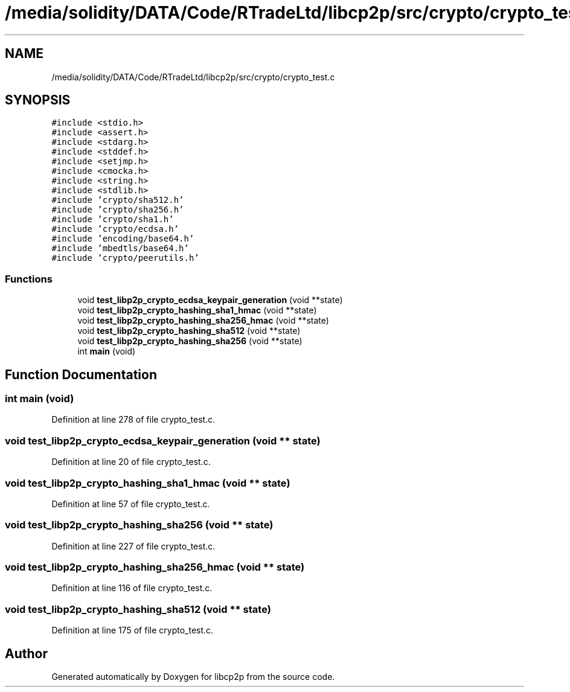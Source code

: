 .TH "/media/solidity/DATA/Code/RTradeLtd/libcp2p/src/crypto/crypto_test.c" 3 "Thu Jul 23 2020" "libcp2p" \" -*- nroff -*-
.ad l
.nh
.SH NAME
/media/solidity/DATA/Code/RTradeLtd/libcp2p/src/crypto/crypto_test.c
.SH SYNOPSIS
.br
.PP
\fC#include <stdio\&.h>\fP
.br
\fC#include <assert\&.h>\fP
.br
\fC#include <stdarg\&.h>\fP
.br
\fC#include <stddef\&.h>\fP
.br
\fC#include <setjmp\&.h>\fP
.br
\fC#include <cmocka\&.h>\fP
.br
\fC#include <string\&.h>\fP
.br
\fC#include <stdlib\&.h>\fP
.br
\fC#include 'crypto/sha512\&.h'\fP
.br
\fC#include 'crypto/sha256\&.h'\fP
.br
\fC#include 'crypto/sha1\&.h'\fP
.br
\fC#include 'crypto/ecdsa\&.h'\fP
.br
\fC#include 'encoding/base64\&.h'\fP
.br
\fC#include 'mbedtls/base64\&.h'\fP
.br
\fC#include 'crypto/peerutils\&.h'\fP
.br

.SS "Functions"

.in +1c
.ti -1c
.RI "void \fBtest_libp2p_crypto_ecdsa_keypair_generation\fP (void **state)"
.br
.ti -1c
.RI "void \fBtest_libp2p_crypto_hashing_sha1_hmac\fP (void **state)"
.br
.ti -1c
.RI "void \fBtest_libp2p_crypto_hashing_sha256_hmac\fP (void **state)"
.br
.ti -1c
.RI "void \fBtest_libp2p_crypto_hashing_sha512\fP (void **state)"
.br
.ti -1c
.RI "void \fBtest_libp2p_crypto_hashing_sha256\fP (void **state)"
.br
.ti -1c
.RI "int \fBmain\fP (void)"
.br
.in -1c
.SH "Function Documentation"
.PP 
.SS "int main (void)"

.PP
Definition at line 278 of file crypto_test\&.c\&.
.SS "void test_libp2p_crypto_ecdsa_keypair_generation (void ** state)"

.PP
Definition at line 20 of file crypto_test\&.c\&.
.SS "void test_libp2p_crypto_hashing_sha1_hmac (void ** state)"

.PP
Definition at line 57 of file crypto_test\&.c\&.
.SS "void test_libp2p_crypto_hashing_sha256 (void ** state)"

.PP
Definition at line 227 of file crypto_test\&.c\&.
.SS "void test_libp2p_crypto_hashing_sha256_hmac (void ** state)"

.PP
Definition at line 116 of file crypto_test\&.c\&.
.SS "void test_libp2p_crypto_hashing_sha512 (void ** state)"

.PP
Definition at line 175 of file crypto_test\&.c\&.
.SH "Author"
.PP 
Generated automatically by Doxygen for libcp2p from the source code\&.
